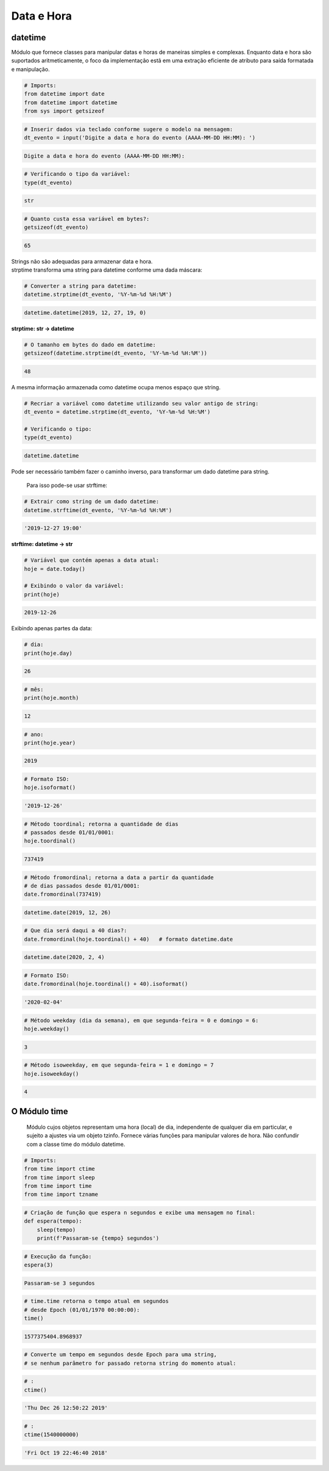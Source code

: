Data e Hora
***********

datetime
--------

Módulo que fornece classes para manipular datas e horas de maneiras simples e complexas. Enquanto data e hora são suportados aritmeticamente, o foco da implementação estã em uma extração eficiente de atributo para saída formatada e manipulação.


.. code-block:: python

    # Imports:
    from datetime import date
    from datetime import datetime
    from sys import getsizeof


.. code-block:: python

    # Inserir dados via teclado conforme sugere o modelo na mensagem:
    dt_evento = input('Digite a data e hora do evento (AAAA-MM-DD HH:MM): ')

.. code-block:: console

    Digite a data e hora do evento (AAAA-MM-DD HH:MM):

.. code-block:: python

    # Verificando o tipo da variável:
    type(dt_evento)

.. code-block:: console

    str

.. code-block:: python

    # Quanto custa essa variável em bytes?:
    getsizeof(dt_evento)

.. code-block:: console

    65


| Strings não são adequadas para armazenar data e hora.
| strptime transforma uma string para datetime conforme uma dada máscara:



.. code-block:: python

    # Converter a string para datetime:
    datetime.strptime(dt_evento, '%Y-%m-%d %H:%M')

.. code-block:: console

    datetime.datetime(2019, 12, 27, 19, 0)


**strptime: str -> datetime**


.. code-block:: python

    # O tamanho em bytes do dado em datetime:
    getsizeof(datetime.strptime(dt_evento, '%Y-%m-%d %H:%M'))

.. code-block:: console

    48

A mesma informação armazenada como datetime ocupa menos espaço que string.

.. code-block:: python

    # Recriar a variável como datetime utilizando seu valor antigo de string:
    dt_evento = datetime.strptime(dt_evento, '%Y-%m-%d %H:%M')

    # Verificando o tipo:
    type(dt_evento)

.. code-block:: console

    datetime.datetime



Pode ser necessário também fazer o caminho inverso, para transformar um dado datetime para string.

    Para isso pode-se usar strftime:

.. code-block:: python

    # Extrair como string de um dado datetime:
    datetime.strftime(dt_evento, '%Y-%m-%d %H:%M')

.. code-block:: console

    '2019-12-27 19:00'

**strftime: datetime -> str**    

.. code-block:: python

    # Variável que contém apenas a data atual:
    hoje = date.today()

    # Exibindo o valor da variável:
    print(hoje)

.. code-block:: console

    2019-12-26

Exibindo apenas partes da data:    

.. code-block:: python

    # dia:
    print(hoje.day)

.. code-block:: console

    26

.. code-block:: python

    # mês:
    print(hoje.month)

.. code-block:: console

    12

.. code-block:: python

    # ano:
    print(hoje.year)

.. code-block:: console

    2019

.. code-block:: python

    # Formato ISO:
    hoje.isoformat()

.. code-block:: console

    '2019-12-26'

.. code-block:: python

    # Método toordinal; retorna a quantidade de dias 
    # passados desde 01/01/0001:
    hoje.toordinal()

.. code-block:: console

    737419

.. code-block:: python

    # Método fromordinal; retorna a data a partir da quantidade 
    # de dias passados desde 01/01/0001:
    date.fromordinal(737419)

.. code-block:: console

    datetime.date(2019, 12, 26)

.. code-block:: python

    # Que dia será daqui a 40 dias?:
    date.fromordinal(hoje.toordinal() + 40)   # formato datetime.date

.. code-block:: console

    datetime.date(2020, 2, 4)

.. code-block:: python

    # Formato ISO:
    date.fromordinal(hoje.toordinal() + 40).isoformat()

.. code-block:: console

    '2020-02-04'

.. code-block:: python

    # Método weekday (dia da semana), em que segunda-feira = 0 e domingo = 6:
    hoje.weekday()

.. code-block:: console

    3

.. code-block:: python

    # Método isoweekday, em que segunda-feira = 1 e domingo = 7
    hoje.isoweekday()

.. code-block:: console

    4


O Módulo time
-------------

    Módulo cujos objetos representam uma hora (local) de dia, independente de qualquer dia em particular, e sujeito a ajustes via um objeto tzinfo.
    Fornece várias funções para manipular valores de hora. Não confundir com a classe time do módulo datetime.

.. code-block:: python

    # Imports:
    from time import ctime
    from time import sleep
    from time import time
    from time import tzname    

.. code-block:: python

    # Criação de função que espera n segundos e exibe uma mensagem no final:
    def espera(tempo):
        sleep(tempo)
        print(f'Passaram-se {tempo} segundos')

.. code-block:: python

    # Execução da função:
    espera(3)

.. code-block:: console

    Passaram-se 3 segundos

.. code-block:: python

    # time.time retorna o tempo atual em segundos 
    # desde Epoch (01/01/1970 00:00:00):
    time()

.. code-block:: console

    1577375404.8968937

.. code-block:: python

    # Converte um tempo em segundos desde Epoch para uma string, 
    # se nenhum parâmetro for passado retorna string do momento atual:

.. code-block:: python

    # :
    ctime()

.. code-block:: console

    'Thu Dec 26 12:50:22 2019'

.. code-block:: python

    # :
    ctime(1540000000)

.. code-block:: console

    'Fri Oct 19 22:46:40 2018'